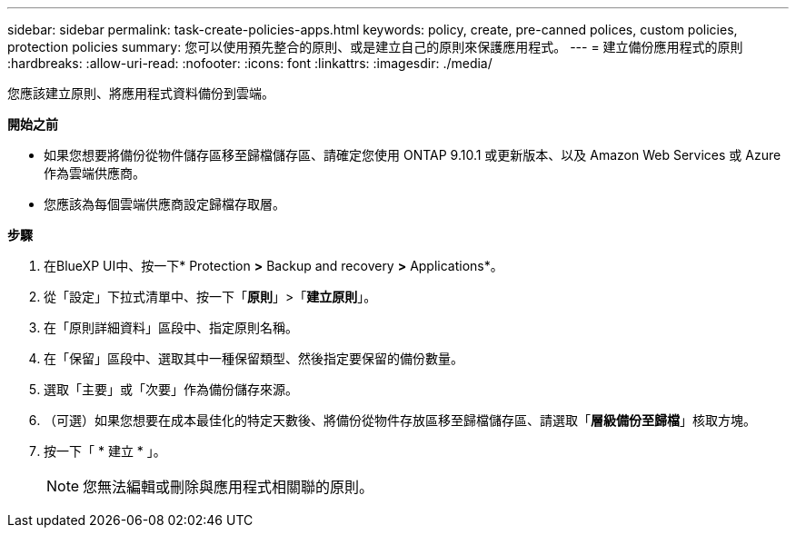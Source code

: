 ---
sidebar: sidebar 
permalink: task-create-policies-apps.html 
keywords: policy, create, pre-canned polices, custom policies, protection policies 
summary: 您可以使用預先整合的原則、或是建立自己的原則來保護應用程式。 
---
= 建立備份應用程式的原則
:hardbreaks:
:allow-uri-read: 
:nofooter: 
:icons: font
:linkattrs: 
:imagesdir: ./media/


[role="lead"]
您應該建立原則、將應用程式資料備份到雲端。

*開始之前*

* 如果您想要將備份從物件儲存區移至歸檔儲存區、請確定您使用 ONTAP 9.10.1 或更新版本、以及 Amazon Web Services 或 Azure 作為雲端供應商。
* 您應該為每個雲端供應商設定歸檔存取層。


*步驟*

. 在BlueXP UI中、按一下* Protection *>* Backup and recovery *>* Applications*。
. 從「設定」下拉式清單中、按一下「*原則*」>「*建立原則*」。
. 在「原則詳細資料」區段中、指定原則名稱。
. 在「保留」區段中、選取其中一種保留類型、然後指定要保留的備份數量。
. 選取「主要」或「次要」作為備份儲存來源。
. （可選）如果您想要在成本最佳化的特定天數後、將備份從物件存放區移至歸檔儲存區、請選取「*層級備份至歸檔*」核取方塊。
. 按一下「 * 建立 * 」。
+

NOTE: 您無法編輯或刪除與應用程式相關聯的原則。


